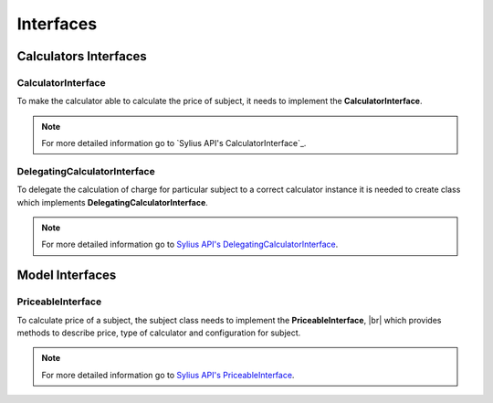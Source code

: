 Interfaces
==========

Calculators Interfaces
----------------------

CalculatorInterface
~~~~~~~~~~~~~~~~~~~

To make the calculator able to calculate the price of subject, it needs to implement the **CalculatorInterface**.

.. note::
    For more detailed information go to `Sylius API's CalculatorInterface`_.

.. _Sylius API's Calculator Interface: http://api.sylius.org/Sylius/Component/Pricing/Calculator/CalculatorInterface.html

DelegatingCalculatorInterface
~~~~~~~~~~~~~~~~~~~~~~~~~~~~~

To delegate the calculation of charge for particular subject to a correct calculator instance
it is needed to create class which implements **DelegatingCalculatorInterface**.

.. note::
    For more detailed information go to `Sylius API's DelegatingCalculatorInterface`_.

.. _Sylius API's DelegatingCalculatorInterface: http://api.sylius.org/Sylius/Component/Pricing/Calculator/DelegatingCalculatorInterface.html

Model Interfaces
----------------

PriceableInterface
~~~~~~~~~~~~~~~~~~

To calculate price of a subject, the subject class needs to implement the **PriceableInterface**, |br|
which provides methods to describe price, type of calculator and configuration for subject.

.. note::
    For more detailed information go to `Sylius API's PriceableInterface`_.

.. _Sylius API's PriceableInterface: http://api.sylius.org/Sylius/Component/Pricing/Model/PriceableInterface.html
